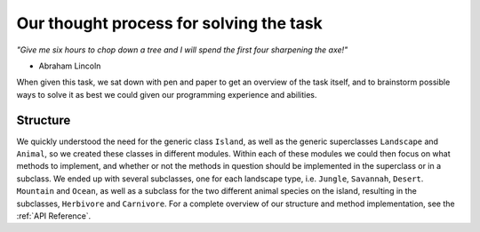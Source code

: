 Our thought process for solving the task
========================================

*"Give me six hours to chop down a tree and I will spend the first four
sharpening the axe!"*

- Abraham Lincoln

When given this task, we sat down with pen and paper to get an overview of the
task itself, and to brainstorm possible ways to solve it as best we could
given our programming experience and abilities.

Structure
---------
We quickly understood the need for the generic class ``Island``, as well as
the generic superclasses ``Landscape`` and ``Animal``, so we created these
classes in different modules. Within each of these modules we could then focus
on what methods to implement, and whether or not the methods in question
should be implemented in the superclass or in a subclass. We ended up with
several subclasses, one for each landscape type, i.e. ``Jungle``, ``Savannah``,
``Desert``. ``Mountain`` and ``Ocean``, as well as a subclass for the two
different animal species on the island, resulting in the subclasses,
``Herbivore`` and ``Carnivore``. For a complete overview of our structure and
method implementation, see the :ref:`API Reference`.







